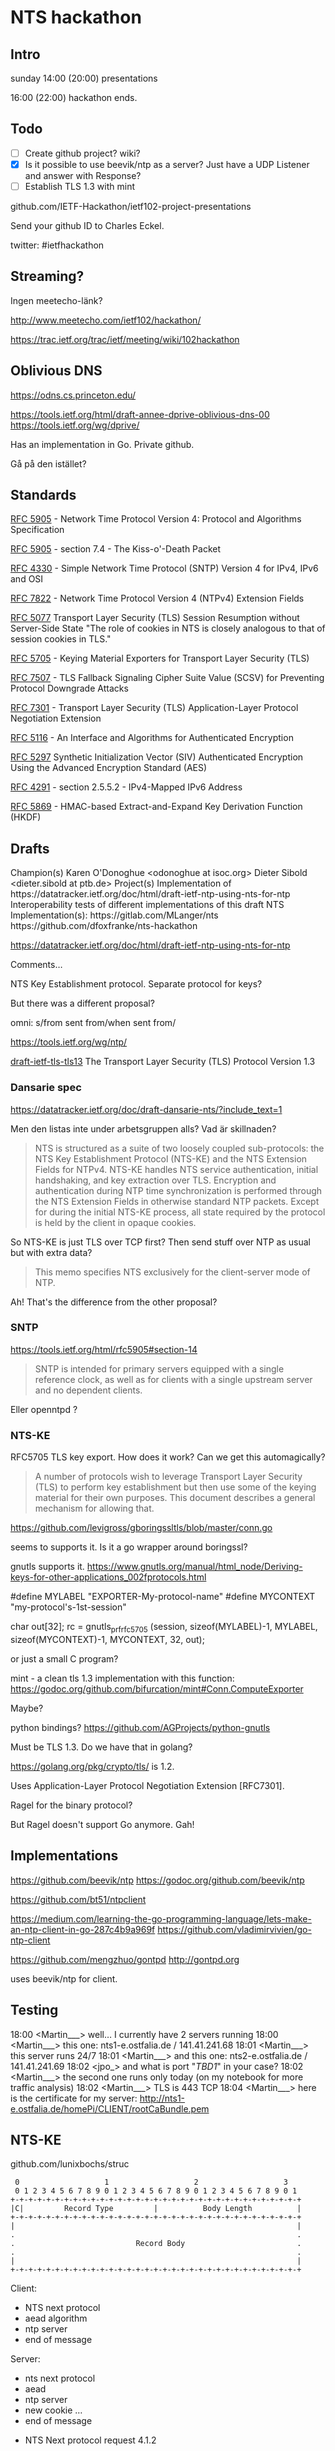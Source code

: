 * NTS hackathon

** Intro

sunday
14:00 (20:00) presentations

16:00 (22:00) hackathon ends.

** Todo

- [ ] Create github project? wiki?
- [X] Is it possible to use beevik/ntp as a server? Just have a UDP
  Listener and answer with Response?
- [ ] Establish TLS 1.3 with mint

github.com/IETF-Hackathon/ietf102-project-presentations

Send your github ID to Charles Eckel.

twitter: #ietfhackathon

** Streaming?

Ingen meetecho-länk?

http://www.meetecho.com/ietf102/hackathon/

https://trac.ietf.org/trac/ietf/meeting/wiki/102hackathon

** Oblivious DNS

https://odns.cs.princeton.edu/

https://tools.ietf.org/html/draft-annee-dprive-oblivious-dns-00
https://tools.ietf.org/wg/dprive/

Has an implementation in Go. Private github.

Gå på den istället?

** Standards

[[https://tools.ietf.org/html/rfc5905][RFC 5905]] - Network Time Protocol Version 4: Protocol and Algorithms Specification

[[https://tools.ietf.org/html/rfc5905#section-7.4][RFC 5905]] - section 7.4 - The Kiss-o'-Death Packet

[[https://tools.ietf.org/html/rfc4330][RFC 4330]] - Simple Network Time Protocol (SNTP) Version 4 for IPv4, IPv6 and OSI

[[https://tools.ietf.org/html/rfc7822][RFC 7822]] - Network Time Protocol Version 4 (NTPv4) Extension Fields

[[https://tools.ietf.org/html/rfc5077][RFC 5077]] Transport Layer Security
(TLS) Session Resumption without Server-Side State
"The role of cookies in NTS is closely analogous to that of session cookies
in TLS."

[[https://tools.ietf.org/html/rfc5705][RFC 5705]] - Keying Material Exporters for Transport Layer Security (TLS)

[[https://tools.ietf.org/html/rfc7507][RFC 7507]] - TLS Fallback Signaling
Cipher Suite Value (SCSV) for Preventing Protocol Downgrade Attacks

[[https://tools.ietf.org/html/rfc7301][RFC 7301]] - Transport Layer Security (TLS) Application-Layer Protocol Negotiation Extension

[[https://tools.ietf.org/html/rfc5116][RFC 5116]] - An Interface and Algorithms for Authenticated Encryption

[[https://tools.ietf.org/html/rfc5297][RFC 5297]] Synthetic Initialization
Vector (SIV) Authenticated Encryption Using the Advanced Encryption Standard
(AES)

[[https://tools.ietf.org/html/rfc4291#section-2.5.5.2][RFC 4291]] - section 2.5.5.2 - IPv4-Mapped IPv6 Address

[[https://tools.ietf.org/html/rfc5869][RFC 5869]] - HMAC-based
Extract-and-Expand Key Derivation Function (HKDF)

** Drafts

Champion(s)
Karen O'Donoghue <odonoghue at isoc.org>
Dieter Sibold <dieter.sibold at ptb.de>
Project(s)
Implementation of ​​https://datatracker.ietf.org/doc/html/draft-ietf-ntp-using-nts-for-ntp
Interoperability tests of different implementations of this draft
NTS Implementation(s):
​https://gitlab.com/MLanger/nts
​https://github.com/dfoxfranke/nts-hackathon

https://datatracker.ietf.org/doc/html/draft-ietf-ntp-using-nts-for-ntp

Comments...

NTS Key Establishment protocol. Separate protocol for keys?

But there was a different proposal?

omni: s/from sent from/when sent from/

https://tools.ietf.org/wg/ntp/

[[https://datatracker.ietf.org/doc/draft-ietf-tls-tls13/][draft-ietf-tls-tls13]]
The Transport Layer Security (TLS) Protocol Version 1.3

*** Dansarie spec
https://datatracker.ietf.org/doc/draft-dansarie-nts/?include_text=1

Men den listas inte under arbetsgruppen alls? Vad är skillnaden?

#+BEGIN_QUOTE
NTS is structured as a suite of two loosely coupled sub-protocols: the
NTS Key Establishment Protocol (NTS-KE) and the NTS Extension Fields
for NTPv4. NTS-KE handles NTS service authentication, initial
handshaking, and key extraction over TLS. Encryption and
authentication during NTP time synchronization is performed through
the NTS Extension Fields in otherwise standard NTP packets. Except for
during the initial NTS-KE process, all state required by the protocol
is held by the client in opaque cookies.
#+END_QUOTE

So NTS-KE is just TLS over TCP first? Then send stuff over NTP as
usual but with extra data?

#+BEGIN_QUOTE
This memo specifies NTS exclusively for the client-server mode of NTP.
#+END_QUOTE

Ah! That's the difference from the other proposal?

*** SNTP

https://tools.ietf.org/html/rfc5905#section-14

#+BEGIN_QUOTE
SNTP is intended for primary servers equipped with a single reference
clock, as well as for clients with a single upstream server and no
dependent clients.
#+END_QUOTE

Eller openntpd ?

*** NTS-KE

RFC5705 TLS key export. How does it work? Can we get this
automagically?

#+BEGIN_QUOTE
A number of protocols wish to leverage Transport Layer Security (TLS)
to perform key establishment but then use some of the keying material
for their own purposes. This document describes a general mechanism
for allowing that.
#+END_QUOTE

https://github.com/levigross/gboringssltls/blob/master/conn.go

seems to supports it. Is it a go wrapper around boringssl?

gnutls supports it.
https://www.gnutls.org/manual/html_node/Deriving-keys-for-other-applications_002fprotocols.html

#define MYLABEL "EXPORTER-My-protocol-name"
#define MYCONTEXT "my-protocol's-1st-session"

char out[32];
rc = gnutls_prf_rfc5705 (session, sizeof(MYLABEL)-1, MYLABEL,
                         sizeof(MYCONTEXT)-1, MYCONTEXT, 32, out);

or just a small C program?

mint - a clean tls 1.3 implementation with this function:
https://godoc.org/github.com/bifurcation/mint#Conn.ComputeExporter

Maybe?

python bindings?
https://github.com/AGProjects/python-gnutls

Must be TLS 1.3. Do we have that in golang?

https://golang.org/pkg/crypto/tls/ is 1.2.

Uses Application-Layer Protocol Negotiation Extension [RFC7301].

Ragel for the binary protocol?

But Ragel doesn't support Go anymore. Gah!

** Implementations

https://github.com/beevik/ntp
https://godoc.org/github.com/beevik/ntp

https://github.com/bt51/ntpclient

https://medium.com/learning-the-go-programming-language/lets-make-an-ntp-client-in-go-287c4b9a969f
https://github.com/vladimirvivien/go-ntp-client

https://github.com/mengzhuo/gontpd
http://gontpd.org

  uses beevik/ntp for client.

** Testing

18:00 <Martin___> well...  I currently have 2 servers running
18:00 <Martin___> this one: nts1-e.ostfalia.de / 141.41.241.68
18:01 <Martin___> this server runs 24/7
18:01 <Martin___> and this one: nts2-e.ostfalia.de / 141.41.241.69
18:02 <jpo_> and what is port "[[TBD1]]" in your case?
18:02 <Martin___> the second one runs only today (on my notebook
                  for more traffic analysis)
18:02 <Martin___> TLS is 443 TCP
18:04 <Martin___> here is the certificate for my server:
                  http://nts1-e.ostfalia.de/homePi/CLIENT/rootCaBundle.pem
** NTS-KE

github.com/lunixbochs/struc

#+BEGIN_EXAMPLE
    0                   1                   2                   3
    0 1 2 3 4 5 6 7 8 9 0 1 2 3 4 5 6 7 8 9 0 1 2 3 4 5 6 7 8 9 0 1
   +-+-+-+-+-+-+-+-+-+-+-+-+-+-+-+-+-+-+-+-+-+-+-+-+-+-+-+-+-+-+-+-+
   |C|         Record Type         |          Body Length          |
   +-+-+-+-+-+-+-+-+-+-+-+-+-+-+-+-+-+-+-+-+-+-+-+-+-+-+-+-+-+-+-+-+
   |                                                               |
   .                                                               .
   .                           Record Body                         .
   .                                                               .
   |                                                               |
   +-+-+-+-+-+-+-+-+-+-+-+-+-+-+-+-+-+-+-+-+-+-+-+-+-+-+-+-+-+-+-+-+
#+END_EXAMPLE

Client:
  - NTS next protocol
  - aead algorithm 
  - ntp server 
  - end of message

Server:
  - nts next protocol
  - aead
  - ntp server
  - new cookie
   ...
  - end of message

- NTS Next protocol request 4.1.2

  C = set bit

  record type = 1 NTS Next protocol 

  body 16-bit unsigned integers in network byte order

  16 bits of 0

  MC: in 4.1.5 it is mentioned that this is 0. Should be mentioned
  earlier, under 4.1.2.

- 4.1.5 aead

  - C : may be set.
  - record type 4.
  - 15

what would the client like to use?
 server: what I choose to use.

Must support AEAD_EASe_SIV_CMAC_256: numeric value 15.

- 4.1.7 ntp server

should be sent by the server as a reply

   - C: 1, should be set.
   - record type 6
   - sequence of v4 or v6 addresses, 16 octets. v4 mapped to
     ::ffff:192.168.0.1

- end of message

  - c: 1
  - record type 0
  - empty body

- Cookie

  - c: 0
  - record type 5
  - size?

servers should send at least one cookie record.

